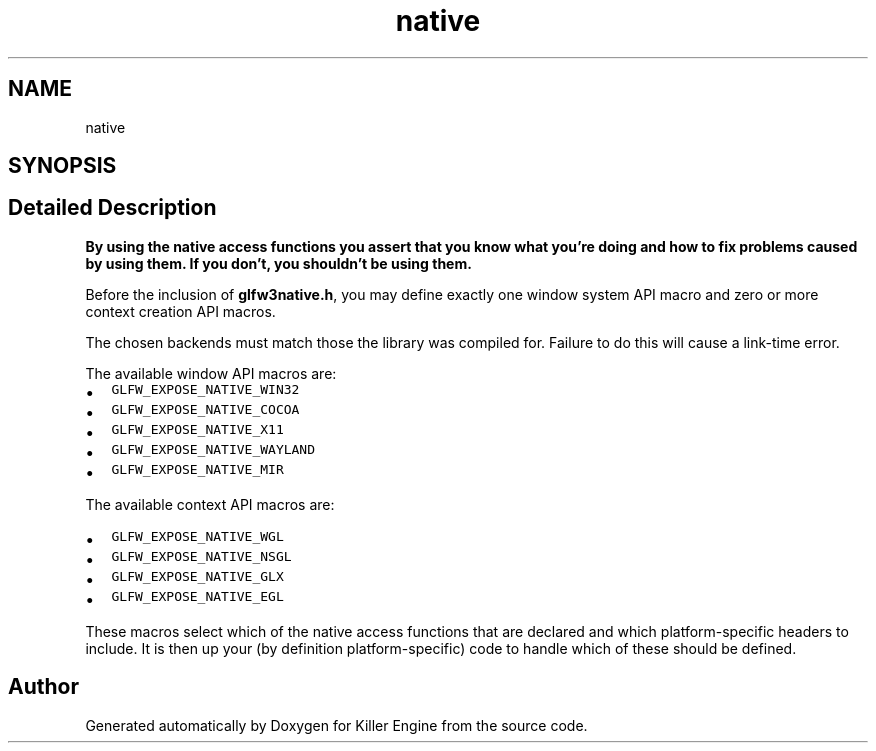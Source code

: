 .TH "native" 3 "Tue Jul 10 2018" "Killer Engine" \" -*- nroff -*-
.ad l
.nh
.SH NAME
native
.SH SYNOPSIS
.br
.PP
.SH "Detailed Description"
.PP 
\fBBy using the native access functions you assert that you know what you're doing and how to fix problems caused by using them\&. If you don't, you shouldn't be using them\&.\fP
.PP
Before the inclusion of \fBglfw3native\&.h\fP, you may define exactly one window system API macro and zero or more context creation API macros\&.
.PP
The chosen backends must match those the library was compiled for\&. Failure to do this will cause a link-time error\&.
.PP
The available window API macros are:
.IP "\(bu" 2
\fCGLFW_EXPOSE_NATIVE_WIN32\fP
.IP "\(bu" 2
\fCGLFW_EXPOSE_NATIVE_COCOA\fP
.IP "\(bu" 2
\fCGLFW_EXPOSE_NATIVE_X11\fP
.IP "\(bu" 2
\fCGLFW_EXPOSE_NATIVE_WAYLAND\fP
.IP "\(bu" 2
\fCGLFW_EXPOSE_NATIVE_MIR\fP
.PP
.PP
The available context API macros are:
.IP "\(bu" 2
\fCGLFW_EXPOSE_NATIVE_WGL\fP
.IP "\(bu" 2
\fCGLFW_EXPOSE_NATIVE_NSGL\fP
.IP "\(bu" 2
\fCGLFW_EXPOSE_NATIVE_GLX\fP
.IP "\(bu" 2
\fCGLFW_EXPOSE_NATIVE_EGL\fP
.PP
.PP
These macros select which of the native access functions that are declared and which platform-specific headers to include\&. It is then up your (by definition platform-specific) code to handle which of these should be defined\&. 
.SH "Author"
.PP 
Generated automatically by Doxygen for Killer Engine from the source code\&.
